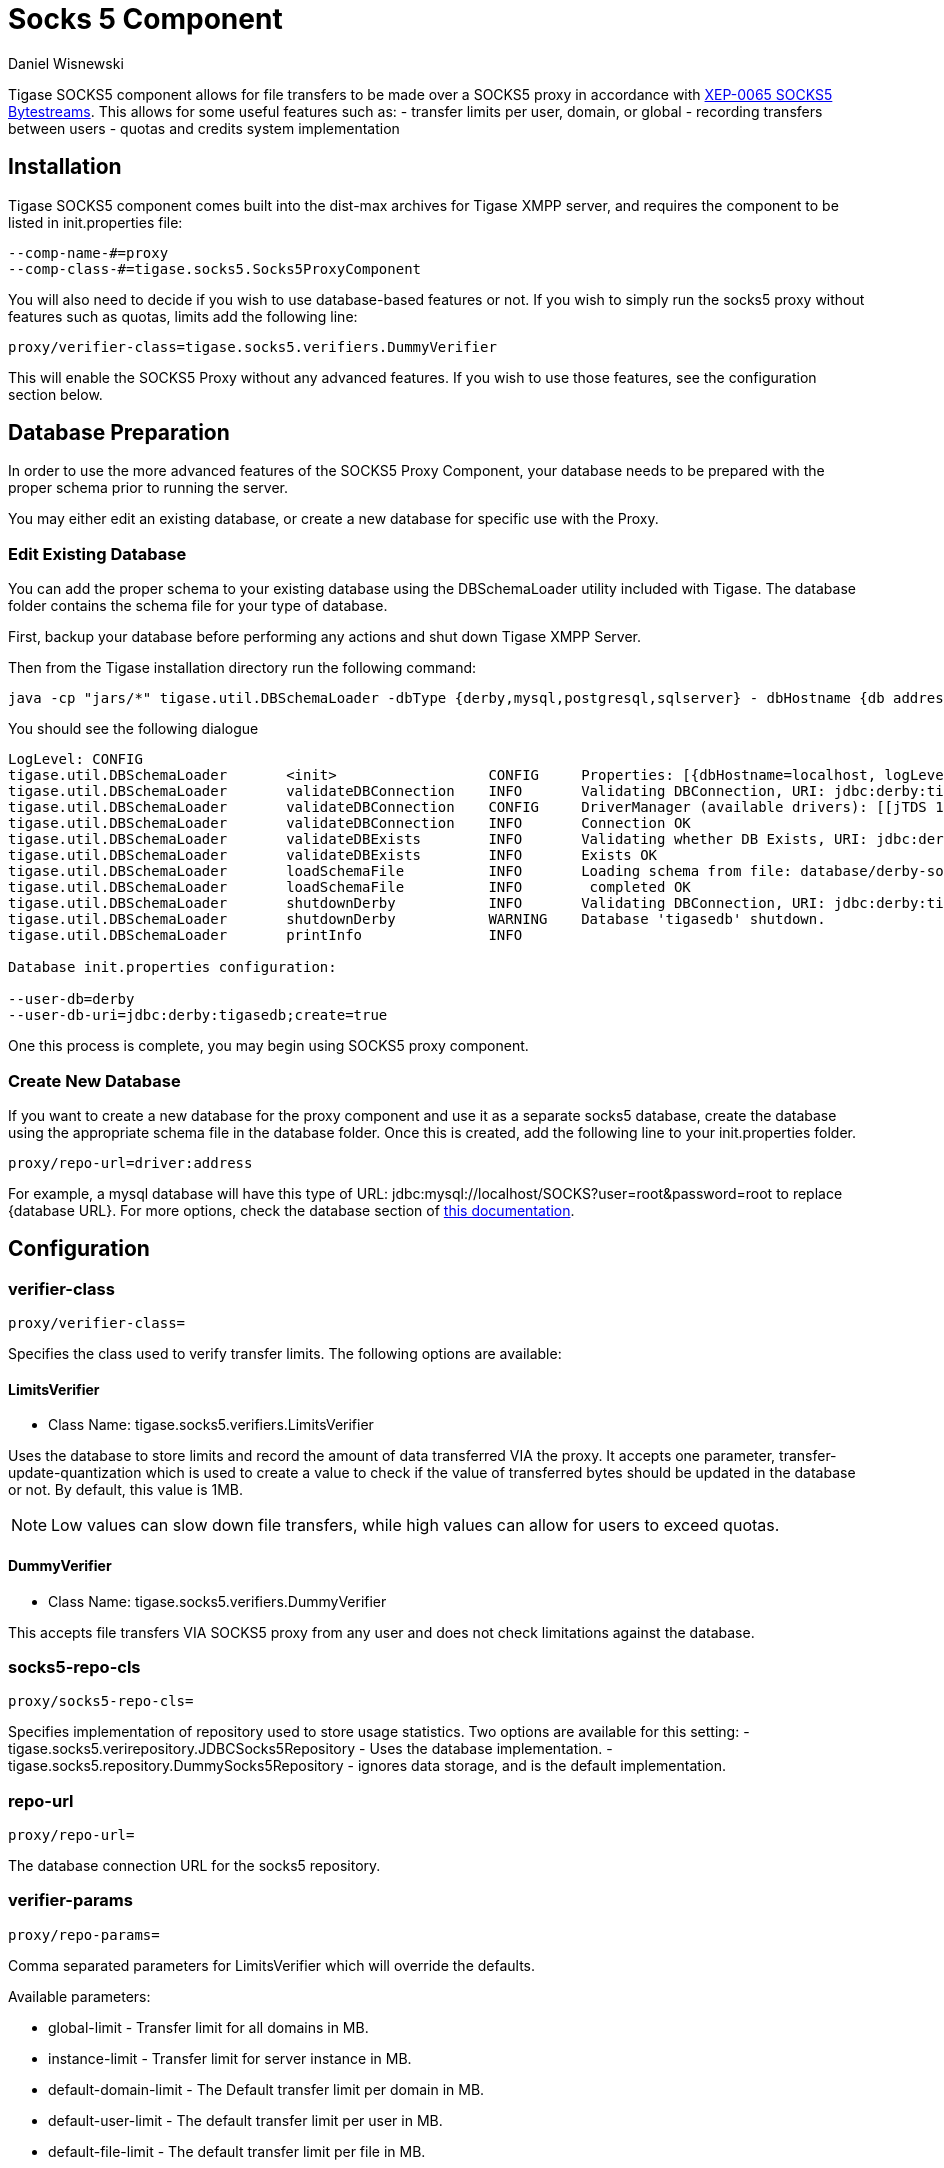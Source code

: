 [[socks5]]
= Socks 5 Component
:author: Daniel Wisnewski
:date: 2016-07-26 10:35
:version: v1.0 July 2016


Tigase SOCKS5 component allows for file transfers to be made over a SOCKS5 proxy in accordance with link:http://xmpp.org/extensions/xep-0065.html[XEP-0065 SOCKS5 Bytestreams].  This allows for some useful features such as:
- transfer limits per user, domain, or global
- recording transfers between users
- quotas and credits system implementation

== Installation
Tigase SOCKS5 component comes built into the dist-max archives for Tigase XMPP server, and requires the component to be listed in init.properties file:
[source,properties]
-----
--comp-name-#=proxy
--comp-class-#=tigase.socks5.Socks5ProxyComponent
-----

You will also need to decide if you wish to use database-based features or not.  If you wish to simply run the socks5 proxy without features such as quotas, limits add the following line:
[source,properties]
-----
proxy/verifier-class=tigase.socks5.verifiers.DummyVerifier
-----

This will enable the SOCKS5 Proxy without any advanced features.  If you wish to use those features, see the configuration section below.

== Database Preparation
In order to use the more advanced features of the SOCKS5 Proxy Component, your database needs to be prepared with the proper schema prior to running the server.

You may either edit an existing database, or create a new database for specific use with the Proxy.

=== Edit Existing Database
You can add the proper schema to your existing database using the DBSchemaLoader utility included with Tigase.  The database folder contains the schema file for your type of database.

First, backup your database before performing any actions and shut down Tigase XMPP Server.

Then from the Tigase installation directory run the following command:
[source,bash]
-----
java -cp "jars/*" tigase.util.DBSchemaLoader -dbType {derby,mysql,postgresql,sqlserver} - dbHostname {db address} -dbName {dbname} -rootUser root -rootPass root -file database/{dbtype}-socks5-schema.sql
-----
You should see the following dialogue
-----
LogLevel: CONFIG
tigase.util.DBSchemaLoader     	 <init>          	 CONFIG     Properties: [{dbHostname=localhost, logLevel=CONFIG, dbType=derby, file=database/derby-socks5-schema.sql, rootUser=root, dbPass=tigase_pass, dbName=tigasedb, schemaVersion=7-1, rootPass=root, dbUser=tigase_user}]
tigase.util.DBSchemaLoader     	 validateDBConnection 	 INFO       Validating DBConnection, URI: jdbc:derby:tigasedb;create=true
tigase.util.DBSchemaLoader     	 validateDBConnection 	 CONFIG     DriverManager (available drivers): [[jTDS 1.3.1, org.apache.derby.jdbc.AutoloadedDriver@34a245ab, com.mysql.jdbc.Driver@3941a79c, org.postgresql.Driver@6e2c634b]]
tigase.util.DBSchemaLoader     	 validateDBConnection 	 INFO       Connection OK
tigase.util.DBSchemaLoader     	 validateDBExists 	 INFO       Validating whether DB Exists, URI: jdbc:derby:tigasedb;create=true
tigase.util.DBSchemaLoader     	 validateDBExists 	 INFO       Exists OK
tigase.util.DBSchemaLoader     	 loadSchemaFile  	 INFO       Loading schema from file: database/derby-socks5-schema.sql, URI: jdbc:derby:tigasedb;create=true
tigase.util.DBSchemaLoader     	 loadSchemaFile  	 INFO        completed OK
tigase.util.DBSchemaLoader     	 shutdownDerby   	 INFO       Validating DBConnection, URI: jdbc:derby:tigasedb;create=true
tigase.util.DBSchemaLoader     	 shutdownDerby   	 WARNING    Database 'tigasedb' shutdown.
tigase.util.DBSchemaLoader     	 printInfo       	 INFO

Database init.properties configuration:

--user-db=derby
--user-db-uri=jdbc:derby:tigasedb;create=true
-----

One this process is complete, you may begin using SOCKS5 proxy component.

=== Create New Database

If you want to create a new database for the proxy component and use it as a separate socks5 database, create the database using the appropriate schema file in the database folder.
Once this is created, add the following line to your init.properties folder.
[source,properties]
-----
proxy/repo-url=driver:address
-----

For example, a mysql database will have this type of URL: jdbc:mysql://localhost/SOCKS?user=root&password=root to replace {database URL}.  For more options, check the database section of xref:databasePreperation[this documentation].

== Configuration

=== *+verifier-class+*
[source,properties]
-----
proxy/verifier-class=
-----
Specifies the class used to verify transfer limits.  The following options are available:

==== +LimitsVerifier+
- Class Name: +tigase.socks5.verifiers.LimitsVerifier+

Uses the database to store limits and record the amount of data transferred VIA the proxy. It accepts one parameter, +transfer-update-quantization+ which is used to create a value to check if the value of transferred bytes should be updated in the database or not.  By default, this value is 1MB.

NOTE: Low values can slow down file transfers, while high values can allow for users to exceed quotas.

==== +DummyVerifier+
- Class Name: tigase.socks5.verifiers.DummyVerifier

This accepts file transfers VIA SOCKS5 proxy from any user and does not check limitations against the database.

=== *+socks5-repo-cls+*
[source,properties]
-----
proxy/socks5-repo-cls=
-----

Specifies implementation of repository used to store usage statistics.  Two options are available for this setting:
- tigase.socks5.verirepository.JDBCSocks5Repository - Uses the database implementation.
- tigase.socks5.repository.DummySocks5Repository - ignores data storage, and is the default implementation.


=== *+repo-url+*
[source,properties]
-----
proxy/repo-url=
-----
The database connection URL for the socks5 repository.

=== *+verifier-params+*
[source,properties]
-----
proxy/repo-params=
-----

Comma separated parameters for +LimitsVerifier+ which will override the defaults.

Available parameters:

- +global-limit+ - Transfer limit for all domains in MB.
- +instance-limit+ - Transfer limit for server instance in MB.
- +default-domain-limit+ - The Default transfer limit per domain in MB.
- +default-user-limit+ - The default transfer limit per user in MB.
- +default-file-limit+ - The default transfer limit per file in MB.

=== *+remote-addresses+*
[source,properties]
-----
proxy/remote-addresses=
-----

A comma separated list of IP addresses that will be allowed to connect to the socks5 proxy.

== Database usage for specific settings
The above configuration allows for global settings, however you may also define specifics for users and the scopes of those limitations by editing the database information directly.

- +user_id+ field denotes the scope of the limitation.
- +domain_name+ defines limits for users which JIDs are within that domain.
- +JID+ of the user defines limit for this exact user.
If the value set is larger than 0, that is the specific limit.
If value is equal to 0 the limit is not overridden and the global limit is used.
If value equals -1 proxy will forbid any transfer for this user.
It there is no value for user in this table, a new row will be created during first transfer and limits for domain or global limits will be used.

== Example init.properties block
Combined, your init.properties should look like the below excerpt to run socks5 transfers using a separate database.

[source,properties]
-----
proxy/repo-url=jdbc:mysql://localhost/SOCKS?user=root&password=root
proxy/verifier-class=tigase.socks5.verifiers.LimitsVerifier
proxy/socks5-repo-cls=tigase.socks5.verirepository.JDBCSocks5Repository
-----
